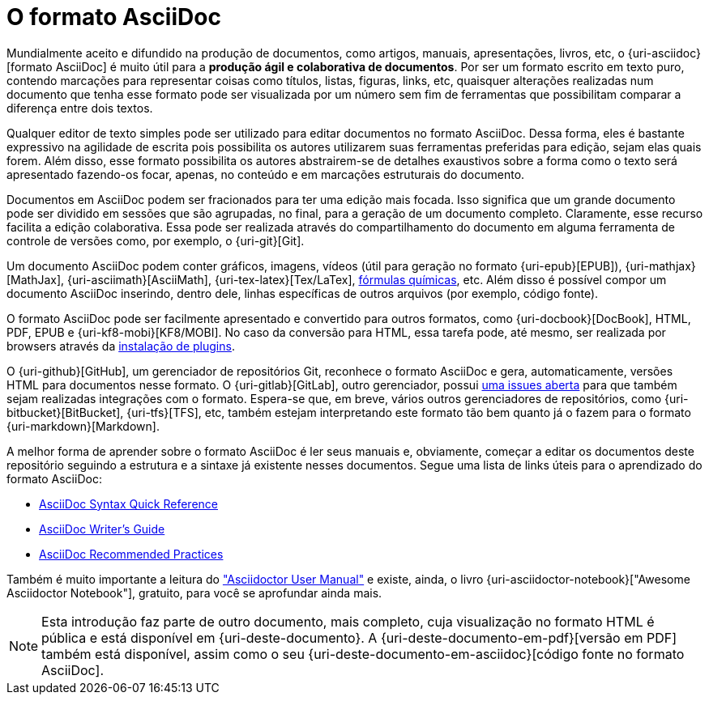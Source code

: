 [[formato-asciidoc]]
= O formato AsciiDoc

Mundialmente aceito e difundido na produção de documentos, como artigos, manuais, apresentações, livros, etc, o {uri-asciidoc}[formato AsciiDoc] é muito útil para a **produção ágil e colaborativa de documentos**. Por ser um formato escrito em texto puro, contendo marcações para representar coisas como títulos, listas, figuras, links, etc, quaisquer alterações realizadas num documento que tenha esse formato pode ser visualizada por um número sem fim de ferramentas que possibilitam comparar a diferença entre dois textos.

Qualquer editor de texto simples pode ser utilizado para editar documentos no formato AsciiDoc. Dessa forma, eles é bastante expressivo na agilidade de escrita pois possibilita os autores utilizarem suas ferramentas preferidas para edição, sejam elas quais forem. Além disso, esse formato possibilita os autores abstrairem-se de detalhes exaustivos sobre a forma como o texto será apresentado fazendo-os focar, apenas, no conteúdo e em marcações estruturais do documento.

Documentos em AsciiDoc podem ser fracionados para ter uma edição mais focada. Isso significa que um grande documento pode ser dividido em sessões que são agrupadas, no final, para a geração de um documento completo. Claramente, esse recurso facilita a edição colaborativa. Essa pode ser realizada através do compartilhamento do documento em alguma ferramenta de controle de versões como, por exemplo, o {uri-git}[Git].

Um documento AsciiDoc podem conter gráficos, imagens, vídeos (útil para geração no formato {uri-epub}[EPUB]), {uri-mathjax}[MathJax], {uri-asciimath}[AsciiMath], {uri-tex-latex}[Tex/LaTex], http://epsilon.my.noteshare.io/section/chemistry-jc[fórmulas químicas], etc. Além disso é possível compor um documento AsciiDoc inserindo, dentro dele, linhas específicas de outros arquivos (por exemplo, código fonte).

O formato AsciiDoc pode ser facilmente apresentado e convertido para outros formatos, como {uri-docbook}[DocBook], HTML, PDF, EPUB e {uri-kf8-mobi}[KF8/MOBI]. No caso da conversão para HTML, essa tarefa pode, até mesmo, ser realizada por browsers através da <<visualizacao-em-browsers,instalação de plugins>>.

O {uri-github}[GitHub], um gerenciador de repositórios Git, reconhece o formato AsciiDoc e gera, automaticamente, versões HTML para documentos nesse formato. O {uri-gitlab}[GitLab], outro gerenciador, possui https://gitlab.com/gitlab-org/gitlab-ce/issues/10778[uma issues aberta] para que também sejam realizadas integrações com o formato. Espera-se que, em breve, vários outros gerenciadores de repositórios, como {uri-bitbucket}[BitBucket], {uri-tfs}[TFS], etc, também estejam interpretando este formato tão bem quanto já o fazem para o formato {uri-markdown}[Markdown].

A melhor forma de aprender sobre o formato AsciiDoc é ler seus manuais e, obviamente, começar a editar os documentos deste repositório seguindo a estrutura e a sintaxe já existente nesses documentos. Segue uma lista de links úteis para o aprendizado do formato AsciiDoc:

* http://asciidoctor.org/docs/asciidoc-syntax-quick-reference/[AsciiDoc Syntax Quick Reference]
* http://asciidoctor.org/docs/asciidoc-writers-guide/[AsciiDoc Writer’s Guide]
* http://asciidoctor.org/docs/asciidoc-recommended-practices/[AsciiDoc Recommended Practices]

Também é muito importante a leitura do http://asciidoctor.org/docs/user-manual/["Asciidoctor User Manual"] e existe, ainda, o livro {uri-asciidoctor-notebook}["Awesome Asciidoctor Notebook"], gratuito, para você se aprofundar ainda mais.

NOTE: Esta introdução faz parte de outro documento, mais completo, cuja visualização no formato HTML é pública e está disponível em {uri-deste-documento}. A {uri-deste-documento-em-pdf}[versão em PDF] também está disponível, assim como o seu {uri-deste-documento-em-asciidoc}[código fonte no formato AsciiDoc].
